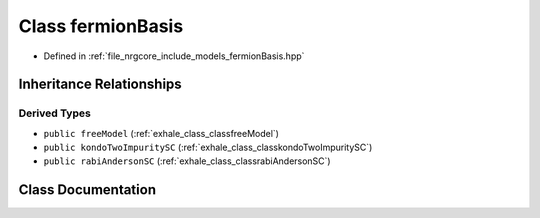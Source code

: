 .. _exhale_class_classfermionBasis:

Class fermionBasis
==================

- Defined in :ref:`file_nrgcore_include_models_fermionBasis.hpp`


Inheritance Relationships
-------------------------

Derived Types
*************

- ``public freeModel`` (:ref:`exhale_class_classfreeModel`)
- ``public kondoTwoImpuritySC`` (:ref:`exhale_class_classkondoTwoImpuritySC`)
- ``public rabiAndersonSC`` (:ref:`exhale_class_classrabiAndersonSC`)


Class Documentation
-------------------


.. doxygenclass:: fermionBasis
   :project: nrgplusplus
   :members:
   :protected-members:
   :undoc-members: